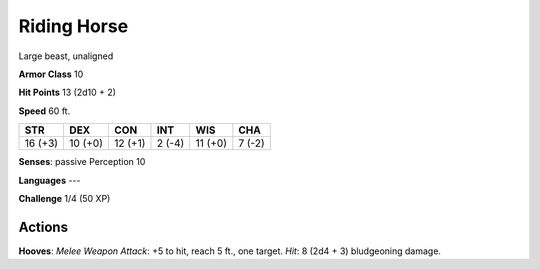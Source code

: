 
.. _srd:riding-horse:

Riding Horse
------------

Large beast, unaligned

**Armor Class** 10

**Hit Points** 13 (2d10 + 2)

**Speed** 60 ft.

+-----------+-----------+-----------+----------+-----------+----------+
| STR       | DEX       | CON       | INT      | WIS       | CHA      |
+===========+===========+===========+==========+===========+==========+
| 16 (+3)   | 10 (+0)   | 12 (+1)   | 2 (-4)   | 11 (+0)   | 7 (-2)   |
+-----------+-----------+-----------+----------+-----------+----------+

**Senses**: passive Perception 10

**Languages** ---

**Challenge** 1/4 (50 XP)

Actions
~~~~~~~~~~~~~~~~~~~~~~~~~~~~~~~~~

**Hooves**: *Melee Weapon Attack*: +5 to hit, reach 5 ft., one target.
*Hit*: 8 (2d4 + 3) bludgeoning damage.
